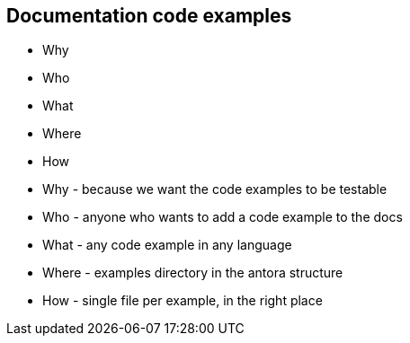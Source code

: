 == Documentation code examples

* Why
* Who
* What
* Where
* How

[.notes]
--
* Why - because we want the code examples to be testable
* Who - anyone who wants to add a code example to the docs
* What - any code example in any language
* Where - examples directory in the antora structure
* How - single file per example, in the right place
--